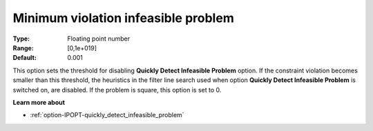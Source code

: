 

.. _option-IPOPT-minimum_violation_infeasible_problem:


Minimum violation infeasible problem
====================================



:Type:	Floating point number	
:Range:	[0,1e+019]	
:Default:	0.001	



This option sets the threshold for disabling **Quickly Detect Infeasible Problem**  option. If the constraint violation becomes smaller than this threshold, the heuristics in the filter line search used when option **Quickly Detect Infeasible Problem**  is switched on, are disabled. If the problem is square, this option is set to 0.



**Learn more about** 

*	:ref:`option-IPOPT-quickly_detect_infeasible_problem` 
